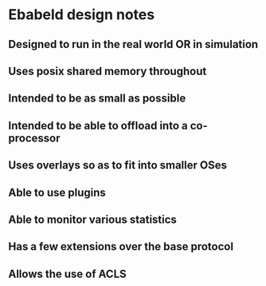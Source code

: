 * Ebabeld design notes
** Designed to run in the real world OR in simulation
** Uses posix shared memory throughout
** Intended to be as small as possible
** Intended to be able to offload into a co-processor
** Uses overlays so as to fit into smaller OSes
** Able to use plugins
** Able to monitor various statistics
** Has a few extensions over the base protocol
** Allows the use of ACLS
